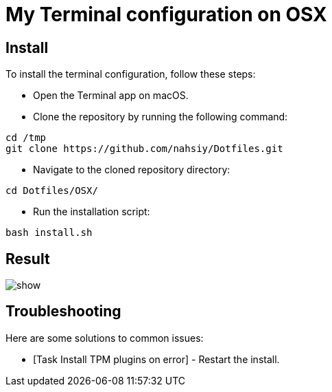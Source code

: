 = My Terminal configuration on OSX

== Install

To install the terminal configuration, follow these steps:

* Open the Terminal app on macOS.
* Clone the repository by running the following command:

[source,shell]
----
cd /tmp
git clone https://github.com/nahsiy/Dotfiles.git
----

* Navigate to the cloned repository directory:

[source,shell]
----
cd Dotfiles/OSX/
----

* Run the installation script:

[source,shell]
----
bash install.sh
----

== Result

image:show.png[]

== Troubleshooting

Here are some solutions to common issues:

* [Task Install TPM plugins on error] - Restart the install.